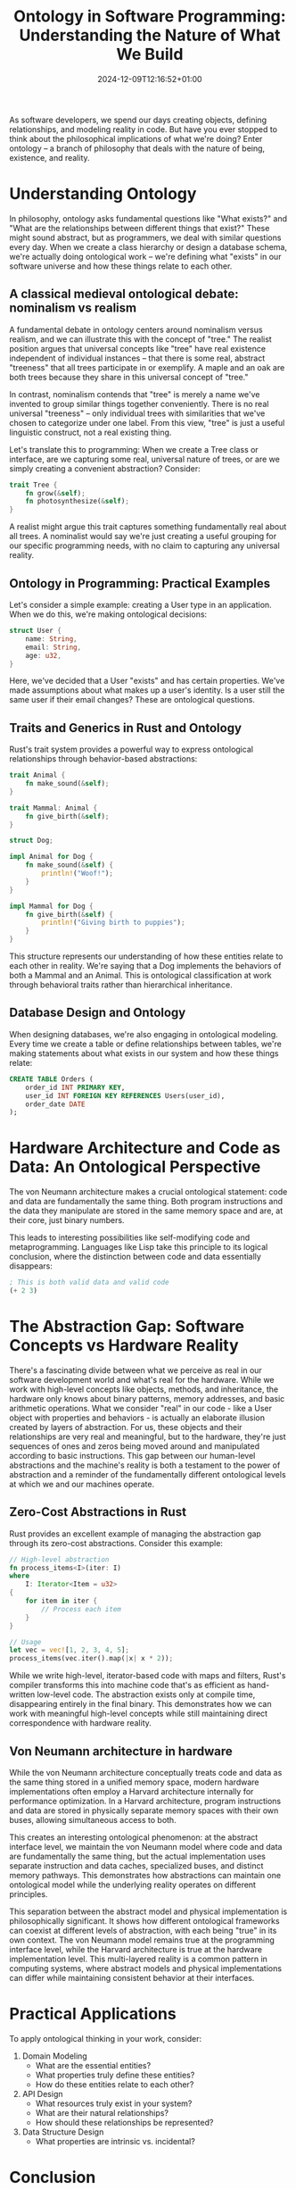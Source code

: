 #+title: Ontology in Software Programming: Understanding the Nature of What We Build
#+date: 2024-12-09T12:16:52+01:00
#+lastmod: 2021-09-28
#+categories[]:
#+tags[]:
#+images[]:
#+keyphrase:
#+description:
#+seotitle:
#+seo: true
#+math: false
#+slider: false
#+private: false
#+draft: false

[[/socrates_code.jpg]]

As software developers, we spend our days creating objects, defining relationships, and modeling reality in code. But have you ever stopped to think about the philosophical implications of what we're doing? Enter ontology – a branch of philosophy that deals with the nature of being, existence, and reality.

* Understanding Ontology

In philosophy, ontology asks fundamental questions like "What exists?" and "What are the relationships between different things that exist?" These might sound abstract, but as programmers, we deal with similar questions every day. When we create a class hierarchy or design a database schema, we're actually doing ontological work – we're defining what "exists" in our software universe and how these things relate to each other.

** A classical medieval ontological debate: nominalism vs realism
A fundamental debate in ontology centers around nominalism versus realism, and we can illustrate this with the concept of "tree." The realist position argues that universal concepts like "tree" have real existence independent of individual instances – that there is some real, abstract "treeness" that all trees participate in or exemplify. A maple and an oak are both trees because they share in this universal concept of "tree."

In contrast, nominalism contends that "tree" is merely a name we've invented to group similar things together conveniently. There is no real universal "treeness" – only individual trees with similarities that we've chosen to categorize under one label. From this view, "tree" is just a useful linguistic construct, not a real existing thing.

Let's translate this to programming: When we create a Tree class or interface, are we capturing some real, universal nature of trees, or are we simply creating a convenient abstraction? Consider:

#+begin_src rust
trait Tree {
    fn grow(&self);
    fn photosynthesize(&self);
}
#+end_src

A realist might argue this trait captures something fundamentally real about all trees. A nominalist would say we're just creating a useful grouping for our specific programming needs, with no claim to capturing any universal reality.


** Ontology in Programming: Practical Examples

Let's consider a simple example: creating a User type in an application. When we do this, we're making ontological decisions:


#+begin_src rust
struct User {
    name: String,
    email: String,
    age: u32,
}
#+end_src

Here, we've decided that a User "exists" and has certain properties. We've made assumptions about what makes up a user's identity. Is a user still the same user if their email changes? These are ontological questions.

** Traits and Generics in Rust and Ontology

Rust's trait system provides a powerful way to express ontological relationships through behavior-based abstractions:

#+begin_src rust
trait Animal {
    fn make_sound(&self);
}

trait Mammal: Animal {
    fn give_birth(&self);
}

struct Dog;

impl Animal for Dog {
    fn make_sound(&self) {
        println!("Woof!");
    }
}

impl Mammal for Dog {
    fn give_birth(&self) {
        println!("Giving birth to puppies");
    }
}
#+end_src

This structure represents our understanding of how these entities relate to each other in reality. We're saying that a Dog implements the behaviors of both a Mammal and an Animal. This is ontological classification at work through behavioral traits rather than hierarchical inheritance.

** Database Design and Ontology

When designing databases, we're also engaging in ontological modeling. Every time we create a table or define relationships between tables, we're making statements about what exists in our system and how these things relate:

#+begin_src sql
CREATE TABLE Orders (
    order_id INT PRIMARY KEY,
    user_id INT FOREIGN KEY REFERENCES Users(user_id),
    order_date DATE
);
#+end_src

* Hardware Architecture and Code as Data: An Ontological Perspective

The von Neumann architecture makes a crucial ontological statement: code and data are fundamentally the same thing. Both program instructions and the data they manipulate are stored in the same memory space and are, at their core, just binary numbers.

This leads to interesting possibilities like self-modifying code and metaprogramming. Languages like Lisp take this principle to its logical conclusion, where the distinction between code and data essentially disappears:

#+begin_src lisp
; This is both valid data and valid code
(+ 2 3)
#+end_src

* The Abstraction Gap: Software Concepts vs Hardware Reality

There's a fascinating divide between what we perceive as real in our software development world and what's real for the hardware. While we work with high-level concepts like objects, methods, and inheritance, the hardware only knows about binary patterns, memory addresses, and basic arithmetic operations. What we consider "real" in our code - like a User object with properties and behaviors - is actually an elaborate illusion created by layers of abstraction. For us, these objects and their relationships are very real and meaningful, but to the hardware, they're just sequences of ones and zeros being moved around and manipulated according to basic instructions. This gap between our human-level abstractions and the machine's reality is both a testament to the power of abstraction and a reminder of the fundamentally different ontological levels at which we and our machines operate.
** Zero-Cost Abstractions in Rust

Rust provides an excellent example of managing the abstraction gap through its zero-cost abstractions. Consider this example:

#+begin_src rust
// High-level abstraction
fn process_items<I>(iter: I)
where
    I: Iterator<Item = u32>
{
    for item in iter {
        // Process each item
    }
}

// Usage
let vec = vec![1, 2, 3, 4, 5];
process_items(vec.iter().map(|x| x * 2));
#+end_src

While we write high-level, iterator-based code with maps and filters, Rust's compiler transforms this into machine code that's as efficient as hand-written low-level code. The abstraction exists only at compile time, disappearing entirely in the final binary. This demonstrates how we can work with meaningful high-level concepts while still maintaining direct correspondence with hardware reality.

** Von Neumann architecture in hardware

While the von Neumann architecture conceptually treats code and data as the same thing stored in a unified memory space, modern hardware implementations often employ a Harvard architecture internally for performance optimization. In a Harvard architecture, program instructions and data are stored in physically separate memory spaces with their own buses, allowing simultaneous access to both.

This creates an interesting ontological phenomenon: at the abstract interface level, we maintain the von Neumann model where code and data are fundamentally the same thing, but the actual implementation uses separate instruction and data caches, specialized buses, and distinct memory pathways. This demonstrates how abstractions can maintain one ontological model while the underlying reality operates on different principles.

This separation between the abstract model and physical implementation is philosophically significant. It shows how different ontological frameworks can coexist at different levels of abstraction, with each being "true" in its own context. The von Neumann model remains true at the programming interface level, while the Harvard architecture is true at the hardware implementation level. This multi-layered reality is a common pattern in computing systems, where abstract models and physical implementations can differ while maintaining consistent behavior at their interfaces.



* Practical Applications

To apply ontological thinking in your work, consider:

1. Domain Modeling
   - What are the essential entities?
   - What properties truly define these entities?
   - How do these entities relate to each other?

2. API Design
   - What resources truly exist in your system?
   - What are their natural relationships?
   - How should these relationships be represented?

3. Data Structure Design
   - What properties are intrinsic vs. incidental?

* Conclusion

Understanding ontology can help us:
- Make better design decisions
- Create more accurate models
- Build more maintainable systems
- Communicate more effectively about our code
- ...

Remember: good ontological design isn't about being philosophically perfect; it's about making conscious, well-reasoned decisions about how to represent reality in our code. Every time we write code, we're not just solving problems – we're creating models of reality, and philosophical thinking can help us do it better.
